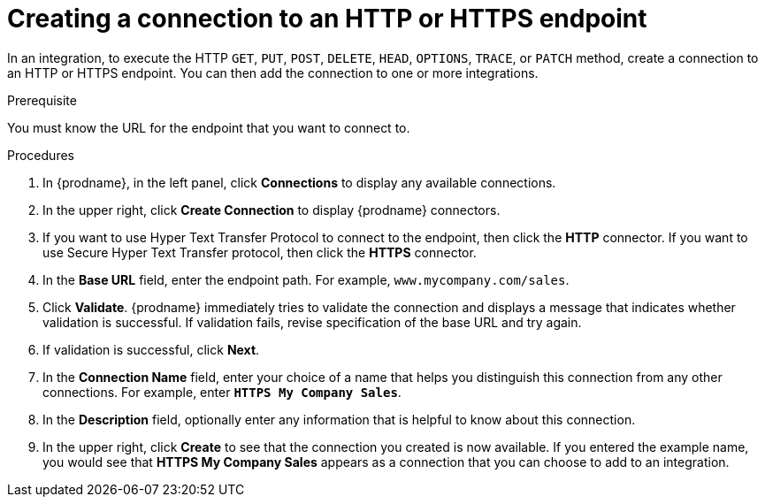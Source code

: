 // This module is included in the following assemblies:
// as_connecting-to-http.adoc

[id='creating-http-connections_{context}']
= Creating a connection to an HTTP or HTTPS endpoint

In an integration, to execute the HTTP `GET`, `PUT`, `POST`, `DELETE`, 
`HEAD`, `OPTIONS`, `TRACE`, or `PATCH` method, create a connection to
an HTTP or HTTPS endpoint. You can then add the connection to one
or more integrations. 

.Prerequisite
You must know the URL for the endpoint that you want to connect to.

.Procedures

. In {prodname}, in the left panel, click *Connections* to
display any available connections.
. In the upper right, click *Create Connection* to display
{prodname} connectors.
. If you want to use Hyper Text Transfer Protocol to connect to the endpoint, 
then click the *HTTP* connector. If you want to use Secure
Hyper Text Transfer protocol, then click the 
*HTTPS* connector.
. In the *Base URL* field, enter the endpoint path. For example, 
`www.mycompany.com/sales`.
. Click *Validate*. {prodname} immediately tries to validate the 
connection and displays a message that indicates whether 
validation is successful. If validation fails, revise specification
of the base URL and try again.
. If validation is successful, click *Next*.
. In the *Connection Name* field, enter your choice of a name that
helps you distinguish this connection from any other connections.
For example, enter `*HTTPS My Company Sales*`.
. In the *Description* field, optionally enter any information that
is helpful to know about this connection.
. In the upper right, click *Create* to see that the connection you
created is now available. If you entered the example name, you would
see that *HTTPS My Company Sales* appears as a connection that you can 
choose to add to an integration.
